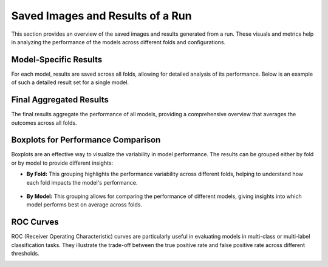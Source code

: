 Saved Images and Results of a Run
=================================

This section provides an overview of the saved images and results generated from a run. These visuals and metrics help in analyzing the performance of the models across different folds and configurations.

Model-Specific Results
-----------------------
For each model, results are saved across all folds, allowing for detailed analysis of its performance. Below is an example of such a detailed result set for a single model.

.. image:: ../images/results/model_results.png
   :scale: 50
   :align: center
   :alt: Detailed results of a model across all folds

Final Aggregated Results
------------------------
The final results aggregate the performance of all models, providing a comprehensive overview that averages the outcomes across all folds.

.. image:: ../images/results/results.png
   :scale: 50
   :align: center
   :alt: Aggregated results of all models, averaged across folds

Boxplots for Performance Comparison
-----------------------------------
Boxplots are an effective way to visualize the variability in model performance. The results can be grouped either by fold or by model to provide different insights:

* **By Fold:** This grouping highlights the performance variability across different folds, helping to understand how each fold impacts the model's performance.

   .. image:: ../images/results/boxplot_f1_score_macro_by_fold.png
      :scale: 50
      :align: center
      :alt: Boxplot of F1 scores grouped by fold

* **By Model:** This grouping allows for comparing the performance of different models, giving insights into which model performs best on average across folds.

   .. image:: ../images/results/boxplot_f1_score_macro_by_model.png
      :scale: 50
      :align: center
      :alt: Boxplot of F1 scores grouped by model

ROC Curves
----------
ROC (Receiver Operating Characteristic) curves are particularly useful in evaluating models in multi-class or multi-label classification tasks. They illustrate the trade-off between the true positive rate and false positive rate across different thresholds.

.. image:: ../images/results/roc_KNN_direct.png
   :scale: 50
   :align: center
   :alt: ROC curve for a KNN model in a multi-label classification task
